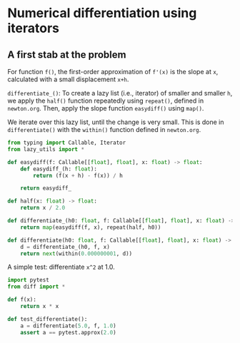 * Numerical differentiation using iterators

** A first stab at the problem

For function =f()=, the first-order approximation of =f'(x)= is the slope at =x=, calculated with a small displacement =x+h=.

=differentiate_()=: To create a lazy list (i.e., iterator) of smaller and smaller =h=, we apply the =half()= function repeatedly using =repeat()=, defined in =newton.org=. Then, apply the slope function =easydiff()= using =map()=.

We iterate over this lazy list, until the change is very small. This is done in =differentiate()= with the =within()= function defined in =newton.org=.

#+begin_src python :noweb yes :tangle src/diff.py
  from typing import Callable, Iterator
  from lazy_utils import *

  def easydiff(f: Callable[[float], float], x: float) -> float:
      def easydiff_(h: float):
          return (f(x + h) - f(x)) / h
      
      return easydiff_

  def half(x: float) -> float:
      return x / 2.0

  def differentiate_(h0: float, f: Callable[[float], float], x: float) -> Iterator:
      return map(easydiff(f, x), repeat(half, h0))

  def differentiate(h0: float, f: Callable[[float], float], x: float) -> Iterator:
      d = differentiate_(h0, f, x)
      return next(within(0.000000001, d))
#+end_src

A simple test: differentiate =x^2= at 1.0.

#+begin_src python :noweb yes :tangle src/test_diff.py
  import pytest
  from diff import *

  def f(x):
      return x * x

  def test_differentiate():
      a = differentiate(5.0, f, 1.0)
      assert a == pytest.approx(2.0)
#+end_src
